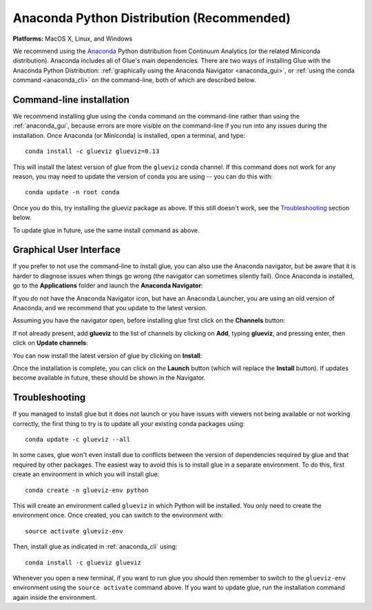 
Anaconda Python Distribution (Recommended)
==========================================

**Platforms:** MacOS X, Linux, and Windows

We recommend using the `Anaconda <https://www.anaconda.com/download/>`__ Python
distribution from Continuum Analytics (or the related Miniconda distribution).
Anaconda includes all of Glue's main dependencies. There are two ways of
installing Glue with the Anaconda Python Distribution: :ref:`graphically using the
Anaconda Navigator <anaconda_gui>`, or :ref:`using the conda command
<anaconda_cli>` on the command-line, both of which are described
below.

.. _anaconda_cli:

Command-line installation
-------------------------

We recommend installing glue using the ``conda`` command on the command-line
rather than using the :ref:`anaconda_gui`, because errors are more visible on
the command-line if you run into any issues during the installation. Once
Anaconda (or Miniconda) is installed, open a terminal, and type::

    conda install -c glueviz glueviz=0.13

This will install the latest version of glue from the ``glueviz`` conda channel.
If this command does not work for any reason, you may need to update the version
of conda you are using -- you can do this with::

    conda update -n root conda

Once you do this, try installing the glueviz package as above. If this still
doesn't work, see the `Troubleshooting`_ section below.

To update glue in future, use the same install command as above.

.. _anaconda_gui:

Graphical User Interface
------------------------

If you prefer to not use the command-line to install glue, you can also use the
Anaconda navigator, but be aware that it is harder to diagnose issues when
things go wrong (the navigator can sometimes silently fail). Once Anaconda is
installed, go to the **Applications** folder and launch the **Anaconda
Navigator**:

.. image:: images/navigator_icon.png
   :align: center
   :width: 80

If you do not have the Anaconda Navigator icon, but have an Anaconda Launcher,
you are using an old version of Anaconda, and we recommend that you update to
the latest version.

Assuming you have the navigator open, before installing glue first click on the
**Channels** button:

.. image:: images/navigator_channels_button.png
   :align: center
   :width: 373

If not already present, add **glueviz** to the list of channels by clicking
on **Add**, typing **glueviz**, and pressing enter, then click on **Update
channels**:

.. image:: images/navigator_channels_dialog.png
   :align: center
   :width: 414

You can now install the latest version of glue by clicking on **Install**:

.. image:: images/navigator_install.png
   :align: center
   :width: 264

Once the installation is complete, you can click on the **Launch** button (which
will replace the **Install** button). If updates become available in future,
these should be shown in the Navigator.

Troubleshooting
---------------

If you managed to install glue but it does not launch or you have issues with
viewers not being available or not working correctly, the first thing to try
is to update all your existing conda packages using::

    conda update -c glueviz --all

In some cases, glue won't even install due to conflicts between the version of
dependencies required by glue and that required by other packages. The easiest
way to avoid this is to install glue in a separate environment. To do this,
first create an environment in which you will install glue::

    conda create -n glueviz-env python

This will create an environment called ``glueviz`` in which Python will be
installed. You only need to create the environment once. Once created, you can
switch to the environment with::

    source activate glueviz-env

Then, install glue as indicated in :ref:`anaconda_cli` using::

    conda install -c glueviz glueviz

Whenever you open a new terminal, if you want to run glue you should then
remember to switch to the ``glueviz-env`` environment using the ``source
activate`` command above. If you want to update glue, run the installation
command again inside the environment.
